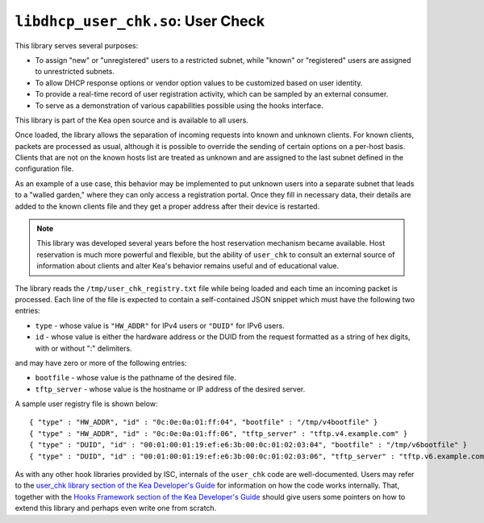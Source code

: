 .. ischooklib:: libdhcp_user_chk.so
.. _hooks-user-chk:

``libdhcp_user_chk.so``: User Check
===================================

This library serves several purposes:

-  To assign "new" or "unregistered" users to a restricted subnet, while
   "known" or "registered" users are assigned to unrestricted subnets.

-  To allow DHCP response options or vendor option values to be
   customized based on user identity.

-  To provide a real-time record of user registration activity, which
   can be sampled by an external consumer.

-  To serve as a demonstration of various capabilities possible using
   the hooks interface.

This library is part of the Kea open source and is available to all users.

Once loaded, the library allows the separation of incoming requests into known
and unknown clients. For known clients, packets are processed
as usual, although it is possible to override the sending of certain options
on a per-host basis. Clients that are not on the known
hosts list are treated as unknown and are assigned to the last
subnet defined in the configuration file.

As an example of a use case, this behavior may be implemented to put unknown users
into a separate subnet that leads to a "walled garden," where they can
only access a registration portal. Once they fill in necessary data,
their details are added to the known clients file and they get a proper
address after their device is restarted.

.. note::

   This library was developed several years before the host reservation
   mechanism became available. Host reservation is much
   more powerful and flexible, but the ability of ``user_chk``
   to consult an external source of information about clients and alter
   Kea's behavior remains useful and of educational value.

The library reads the ``/tmp/user_chk_registry.txt`` file while being loaded
and each time an incoming packet is processed. Each line of the file is expected to
contain a self-contained JSON snippet which must have the
following two entries:

-  ``type`` - whose value is ``"HW_ADDR"`` for IPv4 users or ``"DUID"`` for IPv6
   users.

-  ``id`` - whose value is either the hardware address or the DUID from
   the request formatted as a string of hex digits, with or without ":"
   delimiters.

and may have zero or more of the following entries:

-  ``bootfile`` - whose value is the pathname of the desired file.

-  ``tftp_server`` - whose value is the hostname or IP address of the
   desired server.

A sample user registry file is shown below:

::

   { "type" : "HW_ADDR", "id" : "0c:0e:0a:01:ff:04", "bootfile" : "/tmp/v4bootfile" }
   { "type" : "HW_ADDR", "id" : "0c:0e:0a:01:ff:06", "tftp_server" : "tftp.v4.example.com" }
   { "type" : "DUID", "id" : "00:01:00:01:19:ef:e6:3b:00:0c:01:02:03:04", "bootfile" : "/tmp/v6bootfile" }
   { "type" : "DUID", "id" : "00:01:00:01:19:ef:e6:3b:00:0c:01:02:03:06", "tftp_server" : "tftp.v6.example.com" }

As with any other hook libraries provided by ISC, internals of the
``user_chk`` code are well-documented. Users may refer to the `user_chk
library section of the Kea Developer's Guide
<https://reports.kea.isc.org/dev_guide/d8/db2/libdhcp_user_chk.html>`__
for information on how the code works internally. That, together with the
`Hooks Framework section of the Kea Developer's Guide
<https://reports.kea.isc.org/dev_guide/index.html#hooksFramework>`__ should give users
some pointers on how to extend this library and perhaps even write one
from scratch.
